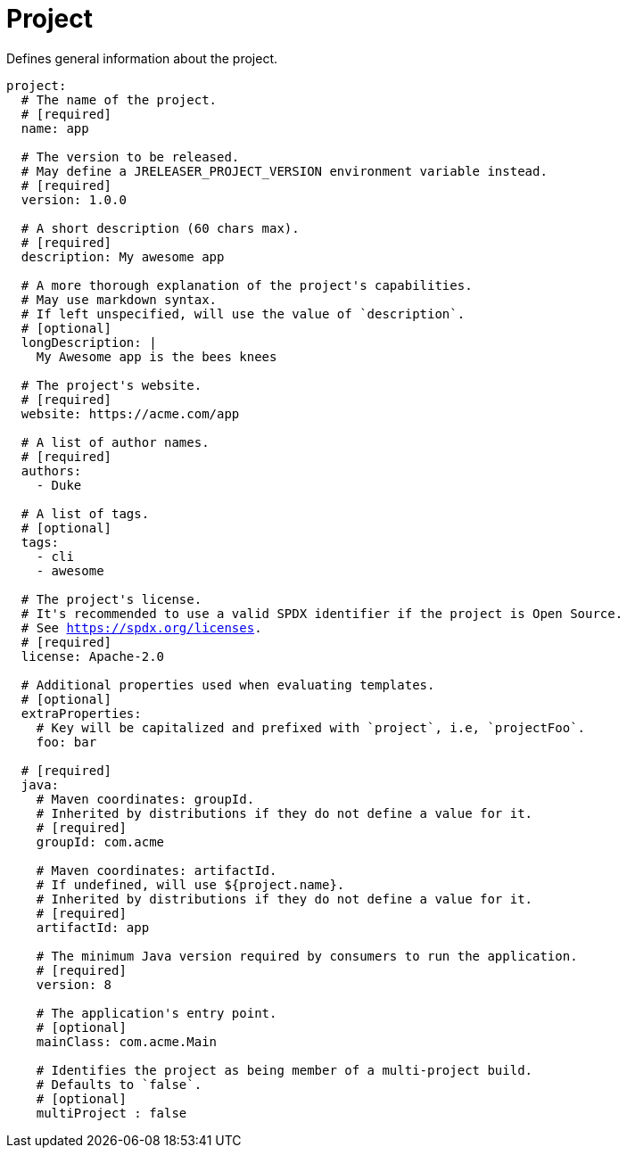 
= Project
:jbake-type:   page
:jbake-status: published

Defines general information about the project.

[source,yaml]
[subs="+macros"]
----
project:
  # The name of the project.
  # [required]
  name: app

  # The version to be released.
  # May define a JRELEASER_PROJECT_VERSION environment variable instead.
  # [required]
  version: 1.0.0

  # A short description (60 chars max).
  # [required]
  description: My awesome app

  # A more thorough explanation of the project's capabilities.
  # May use markdown syntax.
  # If left unspecified, will use the value of `description`.
  # [optional]
  longDescription: |
    My Awesome app is the bees knees

  # The project's website.
  # [required]
  website: pass:[https://acme.com/app]

  # A list of author names.
  # [required]
  authors:
    - Duke

  # A list of tags.
  # [optional]
  tags:
    - cli
    - awesome

  # The project's license.
  # It's recommended to use a valid SPDX identifier if the project is Open Source.
  # See link:https://spdx.org/licenses[].
  # [required]
  license: Apache-2.0

  # Additional properties used when evaluating templates.
  # [optional]
  extraProperties:
    # Key will be capitalized and prefixed with `project`, i.e, `projectFoo`.
    foo: bar

  # [required]
  java:
    # Maven coordinates: groupId.
    # Inherited by distributions if they do not define a value for it.
    # [required]
    groupId: com.acme

    # Maven coordinates: artifactId.
    # If undefined, will use ${project.name}.
    # Inherited by distributions if they do not define a value for it.
    # [required]
    artifactId: app

    # The minimum Java version required by consumers to run the application.
    # [required]
    version: 8

    # The application's entry point.
    # [optional]
    mainClass: com.acme.Main

    # Identifies the project as being member of a multi-project build.
    # Defaults to `false`.
    # [optional]
    multiProject : false
----

